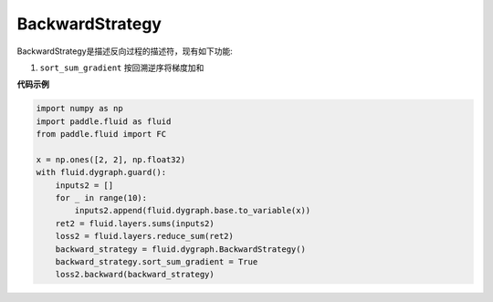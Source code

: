 .. _cn_api_fluid_dygraph_BackwardStrategy:

BackwardStrategy
-------------------------------

.. py:class:: paddle.fluid.dygraph.BackwardStrategy

BackwardStrategy是描述反向过程的描述符，现有如下功能:

1. ``sort_sum_gradient`` 按回溯逆序将梯度加和


**代码示例**

.. code-block:: python

    import numpy as np
    import paddle.fluid as fluid
    from paddle.fluid import FC

    x = np.ones([2, 2], np.float32)
    with fluid.dygraph.guard():
        inputs2 = []
        for _ in range(10):
            inputs2.append(fluid.dygraph.base.to_variable(x))
        ret2 = fluid.layers.sums(inputs2)
        loss2 = fluid.layers.reduce_sum(ret2)
        backward_strategy = fluid.dygraph.BackwardStrategy()
        backward_strategy.sort_sum_gradient = True
        loss2.backward(backward_strategy)




